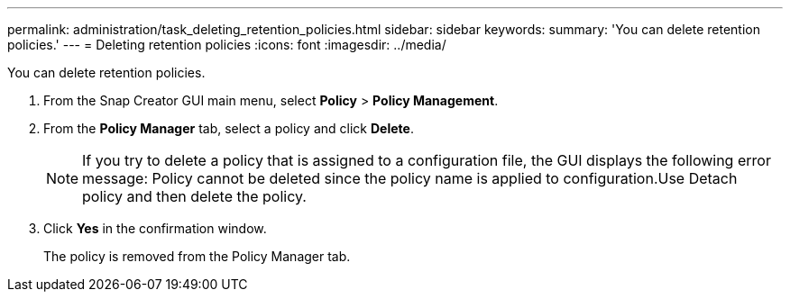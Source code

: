 ---
permalink: administration/task_deleting_retention_policies.html
sidebar: sidebar
keywords: 
summary: 'You can delete retention policies.'
---
= Deleting retention policies
:icons: font
:imagesdir: ../media/

[.lead]
You can delete retention policies.

. From the Snap Creator GUI main menu, select *Policy* > *Policy Management*.
. From the *Policy Manager* tab, select a policy and click *Delete*.
+
NOTE: If you try to delete a policy that is assigned to a configuration file, the GUI displays the following error message: Policy cannot be deleted since the policy name is applied to configuration.Use Detach policy and then delete the policy.

. Click *Yes* in the confirmation window.
+
The policy is removed from the Policy Manager tab.

